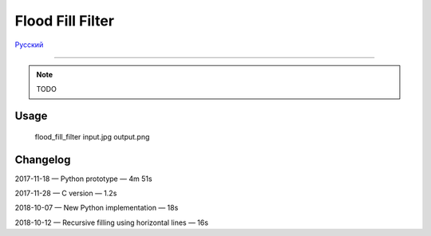 Flood Fill Filter
=================

Русский_

----

 | |Build Status| |PyPI|

.. note::

    TODO

Usage
-----

    flood_fill_filter input.jpg output.png

Changelog
---------

2017-11-18 — Python prototype — 4m 51s

2017-11-28 — C version — 1.2s

2018-10-07 — New Python implementation — 18s

2018-10-12 — Recursive filling using horizontal lines — 16s

.. |Build Status| image:: https://travis-ci.org/georgy7/flood_fill_filter.svg?branch=master
   :target: https://travis-ci.org/georgy7/flood_fill_filter
.. |PyPI| image:: https://img.shields.io/pypi/v/flood-fill-filter.svg
   :target: https://pypi.org/project/flood-fill-filter/

.. |readme_xm| image:: samples3/readme_xm.png

.. |readme_Prewitt_inverted| image:: samples3/readme_Prewitt_inverted.png

.. |readme_Prewitt_inverted_contrast| image:: samples3/readme_Prewitt_inverted_contrast.png

.. |readme_fff| image:: samples3/readme_fff.png

.. |readme_fff_fffa005| image:: samples3/readme_fff_fffa005.png

.. |readme_fff_denoise| image:: samples3/readme_fff_denoise.png

.. _Русский: https://github.com/georgy7/flood_fill_filter/blob/master/README_ru.rst
